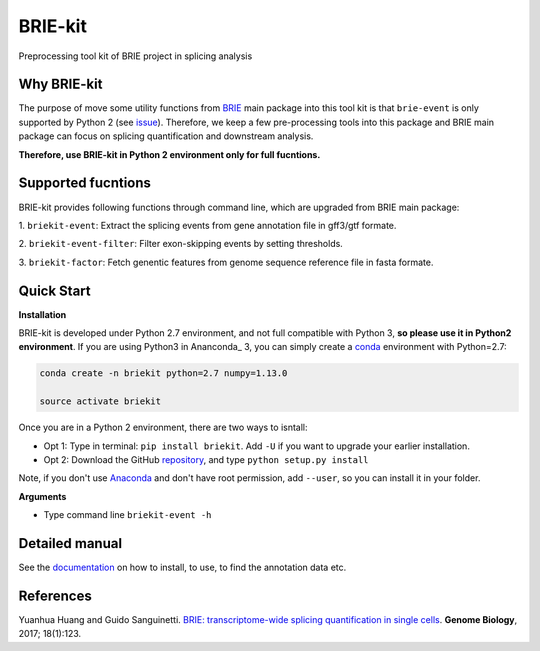 BRIE-kit
========

Preprocessing tool kit of BRIE project in splicing analysis

Why BRIE-kit
------------

The purpose of move some utility functions from BRIE_ main package into this 
tool kit is that ``brie-event`` is only supported by Python 2 (see issue_). 
Therefore, we keep a few pre-processing tools into this package and  BRIE main 
package can focus on splicing quantification and downstream analysis. 

**Therefore, use BRIE-kit in Python 2 environment only for full fucntions.**

.. _BRIE: https://github.com/huangyh09/brie
.. _issue: https://github.com/huangyh09/brie/issues/12

Supported fucntions
-------------------

BRIE-kit provides following functions through command line, which are upgraded
from BRIE main package:

1. ``briekit-event``: Extract the splicing events from gene annotation file in 
gff3/gtf formate.

2. ``briekit-event-filter``: Filter exon-skipping events by setting 
thresholds.

3. ``briekit-factor``: Fetch genentic features from genome sequence reference 
file in fasta formate.


Quick Start
-----------

**Installation** 

BRIE-kit is developed under Python 2.7 environment, and not full compatible 
with Python 3, **so please use it in Python2 environment**. If you are using
Python3 in Ananconda_ 3, you can simply create a conda_ environment with 
Python=2.7:

.. code-block:: bash

  conda create -n briekit python=2.7 numpy=1.13.0 

  source activate briekit

Once you are in a Python 2 environment, there are two ways to isntall: 

- Opt 1: Type in terminal: ``pip install briekit``. Add ``-U`` if you want to 
  upgrade your earlier installation.
- Opt 2: Download the GitHub repository_, and type ``python setup.py install``

Note, if you don't use Anaconda_  and don't have root permission, add 
``--user``, so you can install it in your folder.

.. _conda: https://conda.io/docs/user-guide/tasks/manage-environments.html
.. _Anaconda: https://anaconda.org
.. _repository: https://github.com/huangyh09/briekit


**Arguments**

- Type command line ``briekit-event -h``


Detailed manual
---------------

See the documentation_ on how to install, to use, to find the annotation data 
etc.

.. _documentation: https://github.com/huangyh09/briekit/wiki


References
----------

Yuanhua Huang and Guido Sanguinetti. `BRIE: transcriptome-wide splicing 
quantification in single cells
<https://genomebiology.biomedcentral.com/articles/10.1186/s13059-017-1248-5>`_. 
\ **Genome Biology**\, 2017; 18(1):123.
